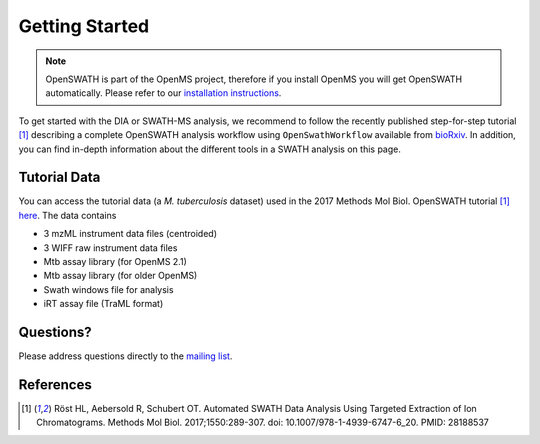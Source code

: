 Getting Started
===============

.. note::

   OpenSWATH is part of the OpenMS project, therefore if you install OpenMS you will get OpenSWATH automatically. Please refer to our `installation instructions <binaries.html>`_.

To get started with the DIA or SWATH-MS analysis, we recommend to follow the
recently published step-for-step tutorial [1]_ describing a complete OpenSWATH
analysis workflow using ``OpenSwathWorkflow`` available from `bioRxiv
<http://biorxiv.org/content/early/2016/03/19/044552>`_.  In addition, you can
find in-depth information about the different tools in a SWATH analysis on this page.

Tutorial Data
-------------

You can access the tutorial data (a *M. tuberculosis* dataset) used in the 
2017 Methods Mol Biol. OpenSWATH tutorial [1]_ 
`here <http://www.peptideatlas.org/PASS/PASS00779>`_. The data contains

- 3 mzML instrument data files (centroided)
- 3 WIFF raw instrument data files 
- Mtb assay library (for OpenMS 2.1)
- Mtb assay library (for older OpenMS)
- Swath windows file for analysis
- iRT assay file (TraML format)


Questions?
-------------------
Please address questions directly to the `mailing list <https://sourceforge.net/projects/open-ms/lists/open-ms-general>`_.

References
----------
.. [1] Röst HL, Aebersold R, Schubert OT. Automated SWATH Data Analysis Using Targeted Extraction of Ion Chromatograms. Methods Mol Biol. 2017;1550:289-307. doi: 10.1007/978-1-4939-6747-6_20. PMID: 28188537
